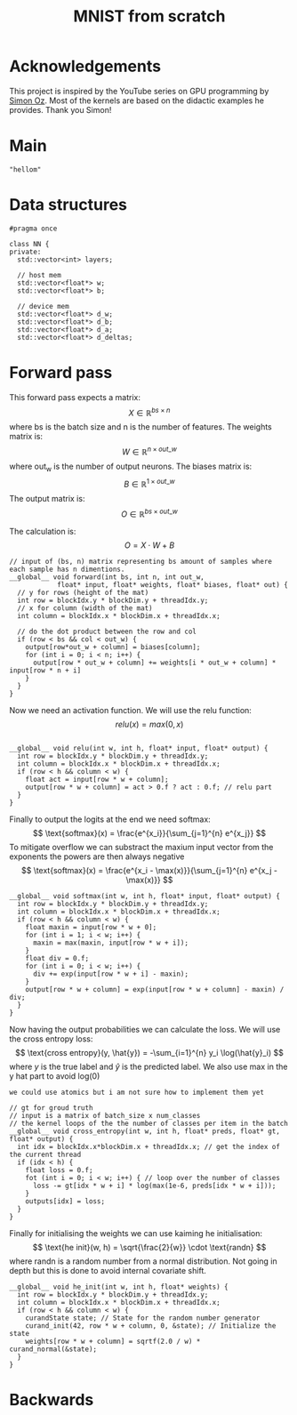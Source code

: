 #+title: MNIST from scratch
#+description: Using cuda to fit MNIST

* Acknowledgements
This project is inspired by the YouTube series on GPU programming by [[https://www.youtube.com/playlist?list=PL5XwKDZZlwaY7t0M5OLprpkJUIrF8Lc9j][Simon Oz]]. Most of the kernels are based on the didactic examples he provides. Thank you Simon!

* Main
#+begin_src C++ :tangle "src/main.cpp" :includes '(<iostream.h>)
"hellom"
#+end_src

* Data structures
#+begin_src C++ :tangle "include/network.h" :includes '(<vector>) :main no
#pragma once

class NN {
private:
  std::vector<int> layers;

  // host mem
  std::vector<float*> w;
  std::vector<float*> b;

  // device mem
  std::vector<float*> d_w;
  std::vector<float*> d_b;
  std::vector<float*> d_a;
  std::vector<float*> d_deltas;
#+end_src

* Forward pass
:PROPERTIES:
:header-args:C++: :noeval :tangle "./kernels/fw.cu" :main no
:END:

This forward pass expects a matrix:
$$ X \in \mathbb{R}^{bs \times n} $$
where bs is the batch size and n is the number of features. The weights matrix is:
$$ W \in \mathbb{R}^{n \times out\_w} $$
where out_w is the number of output neurons. The biases matrix is:
$$ B \in \mathbb{R}^{1 \times out\_w} $$
The output matrix is:
$$ O \in \mathbb{R}^{bs \times out\_w} $$

The calculation is:
$$ O = X \cdot W + B $$
#+begin_src C++
// input of (bs, n) matrix representing bs amount of samples where each sample has n dimentions.
__global__ void forward(int bs, int n, int out_w,
			float* input, float* weights, float* biases, float* out) {
  // y for rows (height of the mat)
  int row = blockIdx.y * blockDim.y + threadIdx.y; 
  // x for column (width of the mat)
  int column = blockIdx.x * blockDim.x + threadIdx.x; 

  // do the dot product between the row and col
  if (row < bs && col < out_w) {
    output[row*out_w + column] = biases[column];
    for (int i = 0; i < n; i++) {
      output[row * out_w + column] += weights[i * out_w + column] * input[row * n + i]
    }
  }
}
#+end_src

Now we need an activation function. We will use the relu function:
$$ relu(x) = max(0, x) $$
#+begin_src C++

__global__ void relu(int w, int h, float* input, float* output) {
  int row = blockIdx.y * blockDim.y + threadIdx.y; 
  int column = blockIdx.x * blockDim.x + threadIdx.x; 
  if (row < h && column < w) {
    float act = input[row * w + column];
    output[row * w + column] = act > 0.f ? act : 0.f; // relu part
  }
}
#+end_src


Finally to output the logits at the end we need softmax:
$$ \text{softmax}(x) = \frac{e^{x_i}}{\sum_{j=1}^{n} e^{x_j}} $$
To mitigate overflow we can substract the maxium input vector from the exponents the powers are then always negative
$$ \text{softmax}(x) = \frac{e^{x_i - \max(x)}}{\sum_{j=1}^{n} e^{x_j - \max(x)}} $$
#+begin_src C++
__global__ void softmax(int w, int h, float* input, float* output) {
  int row = blockIdx.y * blockDim.y + threadIdx.y; 
  int column = blockIdx.x * blockDim.x + threadIdx.x; 
  if (row < h && column < w) {
    float maxin = input[row * w + 0];
    for (int i = 1; i < w; i++) {
      maxin = max(maxin, input[row * w + i]);
    }
    float div = 0.f;
    for (int i = 0; i < w; i++) {
      div += exp(input[row * w + i] - maxin);
    }
    output[row * w + column] = exp(input[row * w + column] - maxin) / div;
  }
}
#+end_src

Now having the output probabilities we can calculate the loss. We will use the cross entropy loss:
$$ \text{cross entropy}(y, \hat{y}) = -\sum_{i=1}^{n} y_i \log(\hat{y}_i) $$
where $y$ is the true label and $\hat{y}$ is the predicted label. We also use max in the y hat part to avoid log(0)

: we could use atomics but i am not sure how to implement them yet
#+begin_src C++
// gt for groud truth
// input is a matrix of batch_size x num_classes
// the kernel loops of the the number of classes per item in the batch
__global__ void cross_entropy(int w, int h, float* preds, float* gt, float* output) { 
  int idx = blockIdx.x*blockDim.x + threadIdx.x; // get the index of the current thread
  if (idx < h) {
    float loss = 0.f;
    fot (int i = 0; i < w; i++) { // loop over the number of classes
      loss -= gt[idx * w + i] * log(max(1e-6, preds[idx * w + i]));
    }
    outputs[idx] = loss;
  }
}
#+end_src

Finally for initialising the weights we can use kaiming he initialisation:
$$ \text{he init}(w, h) = \sqrt{\frac{2}{w}} \cdot \text{randn} $$
where randn is a random number from a normal distribution. Not going in depth but this is done to avoid internal covariate shift.
#+begin_src C++
__global__ void he_init(int w, int h, float* weights) {
  int row = blockIdx.y * blockDim.y + threadIdx.y; 
  int column = blockIdx.x * blockDim.x + threadIdx.x; 
  if (row < h && column < w) {
    curandState state; // State for the random number generator
    curand_init(42, row * w + column, 0, &state); // Initialize the state
    weights[row * w + column] = sqrtf(2.0 / w) * curand_normal(&state);
  }
}
#+end_src

* Backwards
:PROPERTIES:
:header-args:C++: :noeval :tangle "./kernels/fw.cu" :main no
:END:


